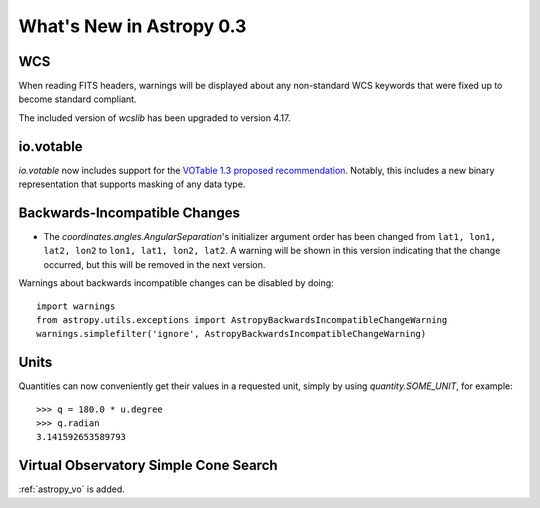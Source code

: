.. _whatsnew-0.3:

=========================
What's New in Astropy 0.3
=========================

WCS
---

When reading FITS headers, warnings will be displayed about any
non-standard WCS keywords that were fixed up to become standard
compliant.

The included version of `wcslib` has been upgraded to version 4.17.

io.votable
----------

`io.votable` now includes support for the `VOTable 1.3 proposed
recommendation
<http://www.ivoa.net/documents/VOTable/20130315/PR-VOTable-1.3-20130315.html>`_.
Notably, this includes a new binary representation that supports
masking of any data type.

Backwards-Incompatible Changes
------------------------------

* The `coordinates.angles.AngularSeparation`'s initializer argument order
  has been changed from ``lat1, lon1, lat2, lon2`` to
  ``lon1, lat1, lon2, lat2``.  A warning will be shown in this version
  indicating that the change occurred, but this will be removed in the
  next version.


Warnings about backwards incompatible changes can be disabled by doing::

    import warnings
    from astropy.utils.exceptions import AstropyBackwardsIncompatibleChangeWarning
    warnings.simplefilter('ignore', AstropyBackwardsIncompatibleChangeWarning)

Units
-----

Quantities can now conveniently get their values in a requested unit,
simply by using `quantity.SOME_UNIT`, for example::

    >>> q = 180.0 * u.degree
    >>> q.radian
    3.141592653589793


Virtual Observatory Simple Cone Search
--------------------------------------

:ref:`astropy_vo` is added.
